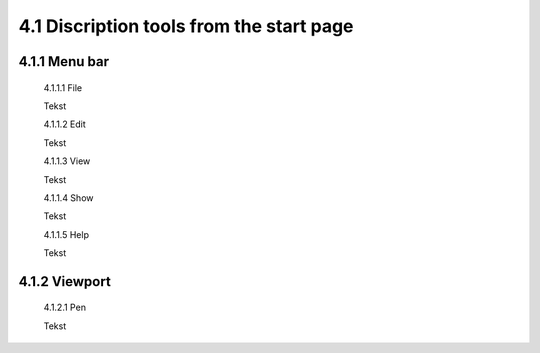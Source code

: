 =========================================
4.1 Discription tools from the start page
=========================================

4.1.1 Menu bar
--------------

  4.1.1.1 File
 
  Tekst
 
  4.1.1.2 Edit
  
  Tekst
 
  4.1.1.3 View
 
  Tekst
 
  4.1.1.4 Show
 
  Tekst
 
  4.1.1.5 Help
 
  Tekst
 
4.1.2 Viewport
--------------

  4.1.2.1 Pen
 
  Tekst
 
